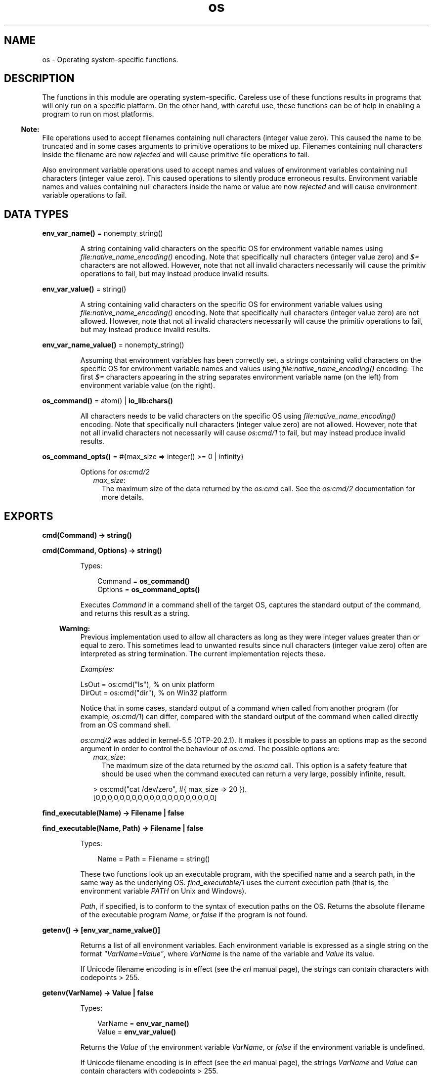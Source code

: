 .TH os 3 "kernel 6.1" "Ericsson AB" "Erlang Module Definition"
.SH NAME
os \- Operating system-specific functions.
.SH DESCRIPTION
.LP
The functions in this module are operating system-specific\&. Careless use of these functions results in programs that will only run on a specific platform\&. On the other hand, with careful use, these functions can be of help in enabling a program to run on most platforms\&.
.LP

.RS -4
.B
Note:
.RE
File operations used to accept filenames containing null characters (integer value zero)\&. This caused the name to be truncated and in some cases arguments to primitive operations to be mixed up\&. Filenames containing null characters inside the filename are now \fIrejected\fR\& and will cause primitive file operations to fail\&.
.LP
Also environment variable operations used to accept names and values of environment variables containing null characters (integer value zero)\&. This caused operations to silently produce erroneous results\&. Environment variable names and values containing null characters inside the name or value are now \fIrejected\fR\& and will cause environment variable operations to fail\&.

.SH DATA TYPES
.nf

\fBenv_var_name()\fR\& = nonempty_string()
.br
.fi
.RS
.LP
A string containing valid characters on the specific OS for environment variable names using \fB\fIfile:native_name_encoding()\fR\&\fR\& encoding\&. Note that specifically null characters (integer value zero) and \fI$=\fR\& characters are not allowed\&. However, note that not all invalid characters necessarily will cause the primitiv operations to fail, but may instead produce invalid results\&.
.RE
.nf

\fBenv_var_value()\fR\& = string()
.br
.fi
.RS
.LP
A string containing valid characters on the specific OS for environment variable values using \fB\fIfile:native_name_encoding()\fR\&\fR\& encoding\&. Note that specifically null characters (integer value zero) are not allowed\&. However, note that not all invalid characters necessarily will cause the primitiv operations to fail, but may instead produce invalid results\&.
.RE
.nf

\fBenv_var_name_value()\fR\& = nonempty_string()
.br
.fi
.RS
.LP
Assuming that environment variables has been correctly set, a strings containing valid characters on the specific OS for environment variable names and values using \fB\fIfile:native_name_encoding()\fR\&\fR\& encoding\&. The first \fI$=\fR\& characters appearing in the string separates environment variable name (on the left) from environment variable value (on the right)\&.
.RE
.nf

\fBos_command()\fR\& = atom() | \fBio_lib:chars()\fR\&
.br
.fi
.RS
.LP
All characters needs to be valid characters on the specific OS using \fB\fIfile:native_name_encoding()\fR\&\fR\& encoding\&. Note that specifically null characters (integer value zero) are not allowed\&. However, note that not all invalid characters not necessarily will cause \fB\fIos:cmd/1\fR\&\fR\& to fail, but may instead produce invalid results\&.
.RE
.nf

\fBos_command_opts()\fR\& = #{max_size => integer() >= 0 | infinity}
.br
.fi
.RS
.LP
Options for \fB\fIos:cmd/2\fR\&\fR\&
.RS 2
.TP 2
.B
\fImax_size\fR\&:
The maximum size of the data returned by the \fIos:cmd\fR\& call\&. See the \fB\fIos:cmd/2\fR\&\fR\& documentation for more details\&.
.RE
.RE
.SH EXPORTS
.LP
.nf

.B
cmd(Command) -> string()
.br
.fi
.br
.nf

.B
cmd(Command, Options) -> string()
.br
.fi
.br
.RS
.LP
Types:

.RS 3
Command = \fBos_command()\fR\&
.br
Options = \fBos_command_opts()\fR\&
.br
.RE
.RE
.RS
.LP
Executes \fICommand\fR\& in a command shell of the target OS, captures the standard output of the command, and returns this result as a string\&.
.LP

.RS -4
.B
Warning:
.RE
Previous implementation used to allow all characters as long as they were integer values greater than or equal to zero\&. This sometimes lead to unwanted results since null characters (integer value zero) often are interpreted as string termination\&. The current implementation rejects these\&.

.LP
\fIExamples:\fR\&
.LP
.nf

LsOut = os:cmd("ls"), % on unix platform
DirOut = os:cmd("dir"), % on Win32 platform
.fi
.LP
Notice that in some cases, standard output of a command when called from another program (for example, \fIos:cmd/1\fR\&) can differ, compared with the standard output of the command when called directly from an OS command shell\&.
.LP
\fIos:cmd/2\fR\& was added in kernel-5\&.5 (OTP-20\&.2\&.1)\&. It makes it possible to pass an options map as the second argument in order to control the behaviour of \fIos:cmd\fR\&\&. The possible options are:
.RS 2
.TP 2
.B
\fImax_size\fR\&:
The maximum size of the data returned by the \fIos:cmd\fR\& call\&. This option is a safety feature that should be used when the command executed can return a very large, possibly infinite, result\&.
.LP
.nf

> os:cmd("cat /dev/zero", #{ max_size => 20 }).
[0,0,0,0,0,0,0,0,0,0,0,0,0,0,0,0,0,0,0,0]
.fi
.RE
.RE
.LP
.nf

.B
find_executable(Name) -> Filename | false
.br
.fi
.br
.nf

.B
find_executable(Name, Path) -> Filename | false
.br
.fi
.br
.RS
.LP
Types:

.RS 3
Name = Path = Filename = string()
.br
.RE
.RE
.RS
.LP
These two functions look up an executable program, with the specified name and a search path, in the same way as the underlying OS\&. \fIfind_executable/1\fR\& uses the current execution path (that is, the environment variable \fIPATH\fR\& on Unix and Windows)\&.
.LP
\fIPath\fR\&, if specified, is to conform to the syntax of execution paths on the OS\&. Returns the absolute filename of the executable program \fIName\fR\&, or \fIfalse\fR\& if the program is not found\&.
.RE
.LP
.nf

.B
getenv() -> [env_var_name_value()]
.br
.fi
.br
.RS
.LP
Returns a list of all environment variables\&. Each environment variable is expressed as a single string on the format \fI"VarName=Value"\fR\&, where \fIVarName\fR\& is the name of the variable and \fIValue\fR\& its value\&.
.LP
If Unicode filename encoding is in effect (see the \fB\fIerl\fR\& manual page\fR\&), the strings can contain characters with codepoints > 255\&.
.RE
.LP
.nf

.B
getenv(VarName) -> Value | false
.br
.fi
.br
.RS
.LP
Types:

.RS 3
VarName = \fBenv_var_name()\fR\&
.br
Value = \fBenv_var_value()\fR\&
.br
.RE
.RE
.RS
.LP
Returns the \fIValue\fR\& of the environment variable \fIVarName\fR\&, or \fIfalse\fR\& if the environment variable is undefined\&.
.LP
If Unicode filename encoding is in effect (see the \fB\fIerl\fR\& manual page\fR\&), the strings \fIVarName\fR\& and \fIValue\fR\& can contain characters with codepoints > 255\&.
.RE
.LP
.nf

.B
getenv(VarName, DefaultValue) -> Value
.br
.fi
.br
.RS
.LP
Types:

.RS 3
VarName = \fBenv_var_name()\fR\&
.br
DefaultValue = Value = \fBenv_var_value()\fR\&
.br
.RE
.RE
.RS
.LP
Returns the \fIValue\fR\& of the environment variable \fIVarName\fR\&, or \fIDefaultValue\fR\& if the environment variable is undefined\&.
.LP
If Unicode filename encoding is in effect (see the \fB\fIerl\fR\& manual page\fR\&), the strings \fIVarName\fR\& and \fIValue\fR\& can contain characters with codepoints > 255\&.
.RE
.LP
.nf

.B
getpid() -> Value
.br
.fi
.br
.RS
.LP
Types:

.RS 3
Value = string()
.br
.RE
.RE
.RS
.LP
Returns the process identifier of the current Erlang emulator in the format most commonly used by the OS environment\&. Returns \fIValue\fR\& as a string containing the (usually) numerical identifier for a process\&. On Unix, this is typically the return value of the \fIgetpid()\fR\& system call\&. On Windows, the process id as returned by the \fIGetCurrentProcessId()\fR\& system call is used\&.
.RE
.LP
.nf

.B
putenv(VarName, Value) -> true
.br
.fi
.br
.RS
.LP
Types:

.RS 3
VarName = \fBenv_var_name()\fR\&
.br
Value = \fBenv_var_value()\fR\&
.br
.RE
.RE
.RS
.LP
Sets a new \fIValue\fR\& for environment variable \fIVarName\fR\&\&.
.LP
If Unicode filename encoding is in effect (see the \fB\fIerl\fR\& manual page\fR\&), the strings \fIVarName\fR\& and \fIValue\fR\& can contain characters with codepoints > 255\&.
.LP
On Unix platforms, the environment is set using UTF-8 encoding if Unicode filename translation is in effect\&. On Windows, the environment is set using wide character interfaces\&.
.LP

.RS -4
.B
Note:
.RE
\fIVarName\fR\& is not allowed to contain an \fI$=\fR\& character\&. Previous implementations used to just let the \fI$=\fR\& character through which silently caused erroneous results\&. Current implementation will instead throw a \fIbadarg\fR\& exception\&.

.RE
.LP
.nf

.B
set_signal(Signal, Option) -> ok
.br
.fi
.br
.RS
.LP
Types:

.RS 3
Signal = 
.br
    sighup |
.br
    sigquit |
.br
    sigabrt |
.br
    sigalrm |
.br
    sigterm |
.br
    sigusr1 |
.br
    sigusr2 |
.br
    sigchld |
.br
    sigstop |
.br
    sigtstp
.br
Option = default | handle | ignore
.br
.RE
.RE
.RS
.LP
Enables or disables OS signals\&.
.LP
Each signal my be set to one of the following options:
.RS 2
.TP 2
.B
\fIignore\fR\&:
 This signal will be ignored\&. 
.TP 2
.B
\fIdefault\fR\&:
 This signal will use the default signal handler for the operating system\&. 
.TP 2
.B
\fIhandle\fR\&:
 This signal will notify \fB\fIerl_signal_server\fR\&\fR\& when it is received by the Erlang runtime system\&. 
.RE
.RE
.LP
.nf

.B
system_time() -> integer()
.br
.fi
.br
.RS
.LP
Returns the current \fBOS system time\fR\& in \fInative\fR\& \fBtime unit\fR\&\&.
.LP

.RS -4
.B
Note:
.RE
This time is \fInot\fR\& a monotonically increasing time\&.

.RE
.LP
.nf

.B
system_time(Unit) -> integer()
.br
.fi
.br
.RS
.LP
Types:

.RS 3
Unit = \fBerlang:time_unit()\fR\&
.br
.RE
.RE
.RS
.LP
Returns the current \fBOS system time\fR\& converted into the \fIUnit\fR\& passed as argument\&.
.LP
Calling \fIos:system_time(Unit)\fR\& is equivalent to \fB\fIerlang:convert_time_unit\fR\&\fR\&(\fB\fIos:system_time()\fR\&\fR\&\fI, native, Unit)\fR\&\&.
.LP

.RS -4
.B
Note:
.RE
This time is \fInot\fR\& a monotonically increasing time\&.

.RE
.LP
.nf

.B
timestamp() -> Timestamp
.br
.fi
.br
.RS
.LP
Types:

.RS 3
Timestamp = \fBerlang:timestamp()\fR\&
.br
.RS 2
Timestamp = {MegaSecs, Secs, MicroSecs}
.RE
.RE
.RE
.RS
.LP
Returns the current \fBOS system time\fR\& in the same format as \fB\fIerlang:timestamp/0\fR\&\fR\&\&. The tuple can be used together with function \fB\fIcalendar:now_to_universal_time/1\fR\&\fR\& or \fB\fIcalendar:now_to_local_time/1\fR\&\fR\& to get calendar time\&. Using the calendar time, together with the \fIMicroSecs\fR\& part of the return tuple from this function, allows you to log time stamps in high resolution and consistent with the time in the rest of the OS\&.
.LP
Example of code formatting a string in format "DD Mon YYYY HH:MM:SS\&.mmmmmm", where DD is the day of month, Mon is the textual month name, YYYY is the year, HH:MM:SS is the time, and mmmmmm is the microseconds in six positions:
.LP
.nf

-module(print_time).
-export([format_utc_timestamp/0]).
format_utc_timestamp() ->
    TS = {_,_,Micro} = os:timestamp(),
    {{Year,Month,Day},{Hour,Minute,Second}} =
calendar:now_to_universal_time(TS),
    Mstr = element(Month,{"Jan","Feb","Mar","Apr","May","Jun","Jul",
    "Aug","Sep","Oct","Nov","Dec"}),
    io_lib:format("~2w ~s ~4w ~2w:~2..0w:~2..0w.~6..0w",
    [Day,Mstr,Year,Hour,Minute,Second,Micro]).
.fi
.LP
This module can be used as follows:
.LP
.nf

1> io:format("~s~n",[print_time:format_utc_timestamp()])\&.
29 Apr 2009  9:55:30.051711
.fi
.LP
OS system time can also be retreived by \fB\fIsystem_time/0\fR\&\fR\& and \fB\fIsystem_time/1\fR\&\fR\&\&.
.RE
.LP
.nf

.B
perf_counter() -> Counter
.br
.fi
.br
.RS
.LP
Types:

.RS 3
Counter = integer()
.br
.RE
.RE
.RS
.LP
Returns the current performance counter value in \fIperf_counter\fR\& \fBtime unit\fR\&\&. This is a highly optimized call that might not be traceable\&.
.RE
.LP
.nf

.B
perf_counter(Unit) -> integer()
.br
.fi
.br
.RS
.LP
Types:

.RS 3
Unit = \fBerlang:time_unit()\fR\&
.br
.RE
.RE
.RS
.LP
Returns a performance counter that can be used as a very fast and high resolution timestamp\&. This counter is read directly from the hardware or operating system with the same guarantees\&. This means that two consecutive calls to the function are not guaranteed to be monotonic, though it most likely will be\&. The performance counter will be converted to the resolution passed as an argument\&.
.LP
.nf
1> T1 = os:perf_counter(1000),receive after 10000 -> ok end,T2 = os:perf_counter(1000)\&.
176525861
2> T2 - T1\&.
10004
.fi
.RE
.LP
.nf

.B
type() -> {Osfamily, Osname}
.br
.fi
.br
.RS
.LP
Types:

.RS 3
Osfamily = unix | win32
.br
Osname = atom()
.br
.RE
.RE
.RS
.LP
Returns the \fIOsfamily\fR\& and, in some cases, the \fIOsname\fR\& of the current OS\&.
.LP
On Unix, \fIOsname\fR\& has the same value as \fIuname -s\fR\& returns, but in lower case\&. For example, on Solaris 1 and 2, it is \fIsunos\fR\&\&.
.LP
On Windows, \fIOsname\fR\& is \fInt\fR\&\&.
.LP

.RS -4
.B
Note:
.RE
Think twice before using this function\&. Use module \fB\fIfilename\fR\&\fR\& if you want to inspect or build filenames in a portable way\&. Avoid matching on atom \fIOsname\fR\&\&.

.RE
.LP
.nf

.B
unsetenv(VarName) -> true
.br
.fi
.br
.RS
.LP
Types:

.RS 3
VarName = \fBenv_var_name()\fR\&
.br
.RE
.RE
.RS
.LP
Deletes the environment variable \fIVarName\fR\&\&.
.LP
If Unicode filename encoding is in effect (see the \fB\fIerl\fR\& manual page\fR\&), the string \fIVarName\fR\& can contain characters with codepoints > 255\&.
.RE
.LP
.nf

.B
version() -> VersionString | {Major, Minor, Release}
.br
.fi
.br
.RS
.LP
Types:

.RS 3
VersionString = string()
.br
Major = Minor = Release = integer() >= 0
.br
.RE
.RE
.RS
.LP
Returns the OS version\&. On most systems, this function returns a tuple, but a string is returned instead if the system has versions that cannot be expressed as three numbers\&.
.LP

.RS -4
.B
Note:
.RE
Think twice before using this function\&. If you still need to use it, always \fIcall os:type()\fR\& first\&.

.RE